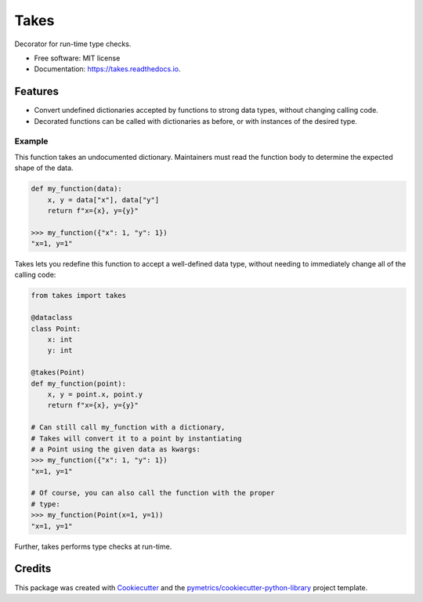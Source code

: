 =====
Takes
=====


.. image:: https://img.shields.io/pypi/v/takes.svg
        :target: https://pypi.python.org/pypi/takes

.. image:: https://img.shields.io/travis/pymetrics/takes.svg
        :target: https://travis-ci.com/pymetrics/takes

.. image:: https://readthedocs.org/projects/takes/badge/?version=latest
        :target: https://takes.readthedocs.io/en/latest/?version=latest
        :alt: Documentation Status




Decorator for run-time type checks.


* Free software: MIT license
* Documentation: https://takes.readthedocs.io.


Features
--------

* Convert undefined dictionaries accepted by functions to strong data types, without changing calling code.
* Decorated functions can be called with dictionaries as before, or with instances of the desired type.

Example
=======

This function takes an undocumented dictionary. Maintainers must
read the function body to determine the expected shape of the data.

.. code :: python

    def my_function(data):
        x, y = data["x"], data["y"]
        return f"x={x}, y={y}"

    >>> my_function({"x": 1, "y": 1})
    "x=1, y=1"

Takes lets you redefine this function to accept a well-defined
data type, without needing to immediately change all of the calling
code:

.. code :: python

    from takes import takes

    @dataclass
    class Point:
        x: int
        y: int

    @takes(Point)
    def my_function(point):
        x, y = point.x, point.y
        return f"x={x}, y={y}"

    # Can still call my_function with a dictionary,
    # Takes will convert it to a point by instantiating
    # a Point using the given data as kwargs:
    >>> my_function({"x": 1, "y": 1})
    "x=1, y=1"

    # Of course, you can also call the function with the proper
    # type:
    >>> my_function(Point(x=1, y=1))
    "x=1, y=1"

Further, takes performs type checks at run-time.

Credits
-------

This package was created with Cookiecutter_ and the `pymetrics/cookiecutter-python-library`_ project template.

.. _Cookiecutter: https://github.com/audreyr/cookiecutter
.. _`pymetrics/cookiecutter-python-library`: https://github.com/pymetrics/cookiecutter-python-library
